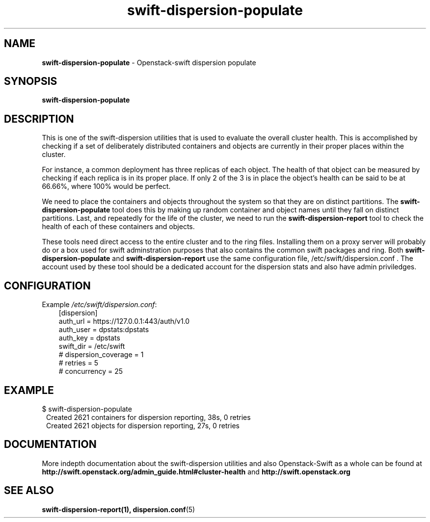 .\"
.\" Author: Joao Marcelo Martins <marcelo.martins@rackspace.com> or <btorch@gmail.com>
.\" Copyright (c) 2010-2011 OpenStack, LLC.
.\"
.\" Licensed under the Apache License, Version 2.0 (the "License");
.\" you may not use this file except in compliance with the License.
.\" You may obtain a copy of the License at
.\"
.\"    http://www.apache.org/licenses/LICENSE-2.0
.\"
.\" Unless required by applicable law or agreed to in writing, software
.\" distributed under the License is distributed on an "AS IS" BASIS,
.\" WITHOUT WARRANTIES OR CONDITIONS OF ANY KIND, either express or
.\" implied.
.\" See the License for the specific language governing permissions and
.\" limitations under the License.
.\"  
.TH swift-dispersion-populate 1 "8/26/2011" "Linux" "OpenStack Swift"

.SH NAME 
.LP
.B swift-dispersion-populate
\- Openstack-swift dispersion populate 

.SH SYNOPSIS
.LP
.B swift-dispersion-populate

.SH DESCRIPTION 
.PP
This is one of the swift-dispersion utilities that is used to evaluate the
overall cluster health. This is accomplished by checking if a set of 
deliberately distributed containers and objects are currently in their
proper places within the cluster.

.PP 
For instance, a common deployment has three replicas of each object.
The health of that object can be measured by checking if each replica
is in its proper place. If only 2 of the 3 is in place the object's health
can be said to be at 66.66%, where 100% would be perfect.

.PP
We need to place the containers and objects throughout the system so
that they are on distinct partitions. The \fBswift-dispersion-populate\fR tool
does this by making up random container and object names until they fall
on distinct partitions. Last, and repeatedly for the life of the cluster,
we need to run the \fBswift-dispersion-report\fR tool to check the health of each
of these containers and objects.

.PP
These tools need direct access to the entire cluster and to the ring files. 
Installing them on a proxy server will probably do or a box used for swift 
adminstration purposes that also contains the common swift packages and ring. 
Both \fBswift-dispersion-populate\fR and \fBswift-dispersion-report\fR use the 
same configuration file, /etc/swift/dispersion.conf . The account used by these
tool should be a dedicated account for the dispersion stats and also have admin
priviledges. 

.SH CONFIGURATION
.PD 0 
Example \fI/etc/swift/dispersion.conf\fR: 

.RS 3
.IP "[dispersion]"
.IP "auth_url = https://127.0.0.1:443/auth/v1.0"
.IP "auth_user = dpstats:dpstats"
.IP "auth_key = dpstats"
.IP "swift_dir = /etc/swift"
.IP "# dispersion_coverage = 1"
.IP "# retries = 5"
.IP "# concurrency = 25"
.RE
.PD 
.SH EXAMPLE
.PP 
.PD 0
$ swift-dispersion-populate
.RS 1
.IP "Created 2621 containers for dispersion reporting, 38s, 0 retries"
.IP "Created 2621 objects for dispersion reporting, 27s, 0 retries"
.RE
.PD
 
.SH DOCUMENTATION
.LP
More indepth documentation about the swift-dispersion utilities and
also Openstack-Swift as a whole can be found at 
.BI http://swift.openstack.org/admin_guide.html#cluster-health
and 
.BI http://swift.openstack.org


.SH "SEE ALSO"
.BR swift-dispersion-report(1),
.BR dispersion.conf (5)
